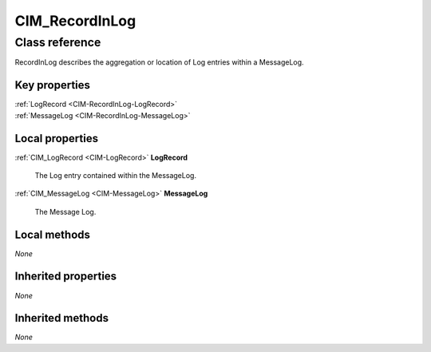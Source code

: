 .. _CIM-RecordInLog:

CIM_RecordInLog
---------------

Class reference
===============
RecordInLog describes the aggregation or location of Log entries within a MessageLog.


Key properties
^^^^^^^^^^^^^^

| :ref:`LogRecord <CIM-RecordInLog-LogRecord>`
| :ref:`MessageLog <CIM-RecordInLog-MessageLog>`

Local properties
^^^^^^^^^^^^^^^^

.. _CIM-RecordInLog-LogRecord:

:ref:`CIM_LogRecord <CIM-LogRecord>` **LogRecord**

    The Log entry contained within the MessageLog.

    
.. _CIM-RecordInLog-MessageLog:

:ref:`CIM_MessageLog <CIM-MessageLog>` **MessageLog**

    The Message Log.

    

Local methods
^^^^^^^^^^^^^

*None*

Inherited properties
^^^^^^^^^^^^^^^^^^^^

*None*

Inherited methods
^^^^^^^^^^^^^^^^^

*None*

